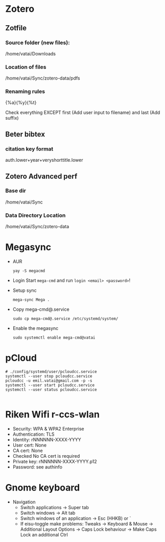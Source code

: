 * Zotero

** Zotfile

*** Source folder (new files):

/home/vatai/Downloads


*** Location of files

/home/vatai/Sync/zotero-data/pdfs


*** Renaming rules

{%a}{%y}{%t}

Check everything EXCEPT first (Add user input to filename) and last (Add suffix)


** Beter bibtex

*** citation key format

auth.lower+year+veryshorttitle.lower


** Zotero Advanced perf

*** Base dir

/home/vatai/Sync


*** Data Directory Location

/home/vatai/Sync/zotero-data

* Megasync

- AUR
  #+begin_src shell
    yay -S megacmd
  #+end_src

- Login
  Start =mega-cmd= and run =login <email> <password>=!

- Setup sync
  #+begin_src shell
    mega-sync Mega .
  #+end_src

- Copy mega-cmd@.service
  #+begin_src shell
    sudo cp mega-cmd@.service /etc/systemd/system/
  #+end_src

- Enable the megasync
  #+begin_src shell
    sudo systemctl enable mega-cmd@vatai
  #+end_src

* pCloud
#+begin_src shell
  # ./config/systemd/user/pcloudcc.service
  systemctl --user stop pcloudcc.service
  pcloudcc -u emil.vatai@gmail.com -p -s
  systemctl --user start pcloudcc.service
  systemctl --user status pcloudcc.service

#+end_src

* Riken Wifi r-ccs-wlan

- Security: WPA & WPA2 Enterprise
- Authentication: TLS
- Identity: rNNNNNN-XXXX-YYYY
- User cert: None
- CA cert: None
- Checked No CA cert is required
- Private key: rNNNNNN-XXXX-YYYY.p12
- Password: see authinfo

* Gnome keyboard
- Navigation
  - Switch applications -> Super tab
  - Switch windows -> Alt tab
  - Switch windows of an application -> Esc (HHKB) or `
  - If eisu-toggle make problems: Tweaks -> Keyboard & Mouse -> Additional Layout Options -> Caps Lock behaviour -> Make Caps Lock an additional Ctrl
